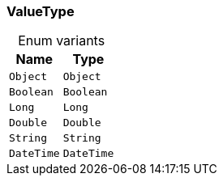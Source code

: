 [#_enum_ValueType]
=== ValueType

[caption=""]
.Enum variants
// tag::enum_constants[]
[cols="~,~"]
[options="header"]
|===
|Name |Type 
a| `Object` a| `Object`
a| `Boolean` a| `Boolean`
a| `Long` a| `Long`
a| `Double` a| `Double`
a| `String` a| `String`
a| `DateTime` a| `DateTime`
|===
// end::enum_constants[]

